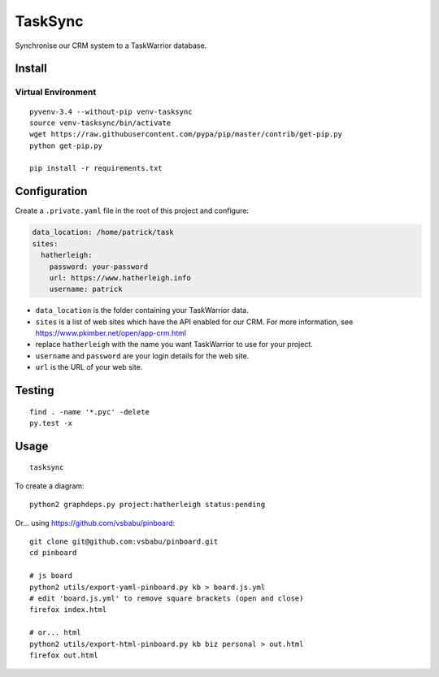 TaskSync
********

Synchronise our CRM system to a TaskWarrior database.

Install
=======

Virtual Environment
-------------------

::

  pyvenv-3.4 --without-pip venv-tasksync
  source venv-tasksync/bin/activate
  wget https://raw.githubusercontent.com/pypa/pip/master/contrib/get-pip.py
  python get-pip.py

  pip install -r requirements.txt

Configuration
=============

Create a ``.private.yaml`` file in the root of this project and configure:

.. code-block:: yaml

  data_location: /home/patrick/task
  sites:
    hatherleigh:
      password: your-password
      url: https://www.hatherleigh.info
      username: patrick

- ``data_location`` is the folder containing your TaskWarrior data.
- ``sites`` is a list of web sites which have the API enabled for our CRM.
  For more information, see https://www.pkimber.net/open/app-crm.html
- replace ``hatherleigh`` with the name you want TaskWarrior to use for your
  project.
- ``username`` and ``password`` are your login details for the web site.
- ``url`` is the URL of your web site.

Testing
=======

::

  find . -name '*.pyc' -delete
  py.test -x

Usage
=====

::

  tasksync

To create a diagram::

  python2 graphdeps.py project:hatherleigh status:pending

Or... using https://github.com/vsbabu/pinboard::

  git clone git@github.com:vsbabu/pinboard.git
  cd pinboard

  # js board
  python2 utils/export-yaml-pinboard.py kb > board.js.yml
  # edit 'board.js.yml' to remove square brackets (open and close)
  firefox index.html

  # or... html
  python2 utils/export-html-pinboard.py kb biz personal > out.html
  firefox out.html
